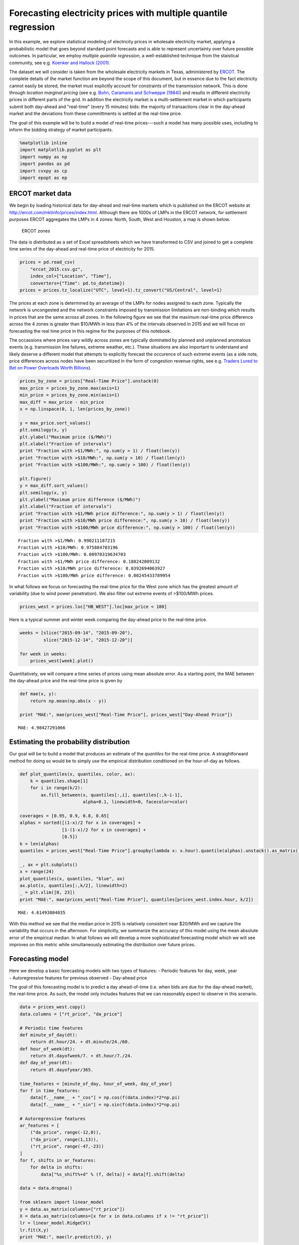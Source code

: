 
Forecasting electricity prices with multiple quantile regression
================================================================

In this example, we explore statistical modeling of electricity prices
in wholesale electricity market, applying a probabilistic model that
goes beyond standard point forecasts and is able to represent
uncertainty over future possible outcomes. In particular, we employ
*multiple quantile regression*, a well-established technique from the
staistical community, see e.g. `Koenker and Hallock
(2001) <http://www.econ.uiuc.edu/~roger/research/rq/QRJEP.pdf>`__.

The dataset we will consider is taken from the wholesale electricity
markets in Texas, administered by `ERCOT <http://ercot.com>`__. The
complete details of the market function are beyond the scope of this
document, but in essence due to the fact electricity cannot easily be
stored, the market must explicitly account for constraints of the
transmission network. This is done through *location marginal pricing*
(see e.g. `Bohn, Caramanis and Schweppe (1984) <lmp>`__) and results in
different electricity prices in different parts of the grid. In addition
the electricity market is a multi-settlement market in which
participants submit both day-ahead and "real-time" (every 15 minutes)
bids: the majority of transactions clear in the day-ahead market and the
deviations from these committments is settled at the real-time price.

The goal of this example will be to build a model of real-time
prices---such a model has many possible uses, including to inform the
bidding strategy of market participants.

.. code:: python

    %matplotlib inline
    import matplotlib.pyplot as plt
    import numpy as np
    import pandas as pd
    import cvxpy as cp
    import epopt as ep

ERCOT market data
-----------------

We begin by loading historical data for day-ahead and real-time markets
which is published on the ERCOT website at
http://ercot.com/mktinfo/prices/index.html. Although there are 1000s of
LMPs in the ERCOT network, for settlement purposes ERCOT aggregates the
LMPs in 4 zones: North, South, West and Houston, a map is shown below.

.. figure:: ercot_texas.png
   :alt: ERCOT zones

   ERCOT zones

The data is distributed as a set of Excel spreadsheets which we have
transformed to CSV and joined to get a complete time series of the
day-ahead and real-time price of electricity for 2015.

.. code:: python

    prices = pd.read_csv(
        "ercot_2015.csv.gz",
        index_col=["Location", "Time"],
        converters={"Time": pd.to_datetime})
    prices = prices.tz_localize("UTC", level=1).tz_convert("US/Central", level=1)

The prices at each zone is determined by an average of the LMPs for
nodes assigned to each zone. Typically the network is uncongested and
the network constraints imposed by transmission limitations are
non-binding which results in prices that are the same across all zones.
In the following figure we see that the maximum real-time price
difference across the 4 zones is greater than $10/MWh in less than 4% of
the intervals observed in 2015 and we will focus on forecasting the real
time price in this regime for the purposes of this notebook.

The occassions where prices vary wildly across zones are typically
dominated by planned and unplanned anomalous events (e.g. transmission
line failures, extreme weather, etc.). These situations are also
important to understand and likely deserve a different model that
attempts to explicitly forecast the occurence of such extreme events (as
a side note, price differences across nodes have been securitized in the
form of congestion revenue rights, see e.g. `Traders Lured to Bet on
Power Overloads Worth
Billions <http://www.bloomberg.com/news/articles/2014-08-14/traders-lured-to-bet-on-power-overloads-worth-billions>`__).

.. code:: python

    prices_by_zone = prices["Real-Time Price"].unstack(0)
    max_price = prices_by_zone.max(axis=1)
    min_price = prices_by_zone.min(axis=1)
    max_diff = max_price - min_price
    x = np.linspace(0, 1, len(prices_by_zone))
    
    y = max_price.sort_values()
    plt.semilogy(x, y)
    plt.ylabel("Maximum price ($/MWh)")
    plt.xlabel("Fraction of intervals")
    print "Fraction with >$1/MWh:", np.sum(y > 1) / float(len(y))
    print "Fraction with >$10/MWh:", np.sum(y > 10) / float(len(y))
    print "Fraction with >$100/MWh:", np.sum(y > 100) / float(len(y))
    
    plt.figure()
    y = max_diff.sort_values()
    plt.semilogy(x, y)
    plt.ylabel("Maximum price difference ($/MWh)")
    plt.xlabel("Fraction of intervals")
    print "Fraction with >$1/MWh price difference:", np.sum(y > 1) / float(len(y))
    print "Fraction with >$10/MWh price difference:", np.sum(y > 10) / float(len(y))
    print "Fraction with >$100/MWh price difference:", np.sum(y > 100) / float(len(y))


.. parsed-literal::

    Fraction with >$1/MWh: 0.990211187215
    Fraction with >$10/MWh: 0.975884703196
    Fraction with >$100/MWh: 0.00970319634703
    Fraction with >$1/MWh price difference: 0.188242009132
    Fraction with >$10/MWh price difference: 0.0392694063927
    Fraction with >$100/MWh price difference: 0.00245433789954



.. image:: ercot_files/ercot_6_1.png



.. image:: ercot_files/ercot_6_2.png


In what follows we focus on forecasting the real-time price for the West
zone which has the greatest amount of variability (due to wind power
penetration). We also filter out extreme events of >$100/MWh prices.

.. code:: python

    prices_west = prices.loc["HB_WEST"].loc[max_price < 100]

Here is a typical summer and winter week comparing the day-ahead price
to the real-time price.

.. code:: python

    weeks = [slice("2015-09-14", "2015-09-20"),
             slice("2015-12-14", "2015-12-20")]
    
    for week in weeks:
        prices_west[week].plot()



.. image:: ercot_files/ercot_10_0.png



.. image:: ercot_files/ercot_10_1.png


Quantitatively, we will compare a time series of prices using mean
absolute error. As a starting point, the MAE between the day-ahead price
and the real-time price is given by

.. code:: python

    def mae(x, y):
        return np.mean(np.abs(x - y))
    
    print "MAE:", mae(prices_west["Real-Time Price"], prices_west["Day-Ahead Price"])


.. parsed-literal::

    MAE: 4.98427291066


Estimating the probability distribution
---------------------------------------

Our goal will be to build a model that produces an estimate of the
*quantiles* for the real-time price. A straightforward method for doing
so would be to simply use the empirical distribution conditioned on the
hour-of-day as follows.

.. code:: python

    def plot_quantiles(x, quantiles, color, ax):
        k = quantiles.shape[1]
        for i in range(k/2):
            ax.fill_between(x, quantiles[:,i], quantiles[:,k-i-1], 
                            alpha=0.1, linewidth=0, facecolor=color)
            
    coverages = [0.95, 0.9, 0.8, 0.65]
    alphas = sorted([(1-x)/2 for x in coverages] +
                    [1-(1-x)/2 for x in coverages] +
                    [0.5])
    k = len(alphas)
    quantiles = prices_west["Real-Time Price"].groupby(lambda x: x.hour).quantile(alphas).unstack().as_matrix()
    
    _, ax = plt.subplots()
    x = range(24)
    plot_quantiles(x, quantiles, "blue", ax)
    ax.plot(x, quantiles[:,k/2], linewidth=2)
    _ = plt.xlim([0, 23])
    print "MAE:", mae(prices_west["Real-Time Price"], quantiles[prices_west.index.hour, k/2])


.. parsed-literal::

    MAE: 4.61493804035



.. image:: ercot_files/ercot_14_1.png


With this method we see that the median price in 2015 is relatively
consistent near $20/MWh and we capture the variability that occurs in
the afternoon. For simplicitly, we summarize the accuracy of this model
using the mean absolute error of the empirical median. In what follows
we will develop a more sophisticated forecasting model which we will see
improves on this metric while simultaneously estimating the distribution
over future prices.

Forecasting model
-----------------

| Here we develop a basic forecasting models with two types of features:
  - Periodic features for day, week, year
| - Autoregressive features for previous observed - Day-ahead price

The goal of this forecasting model is to predict a day ahead-of-time
(i.e. when bids are due for the day-ahead market), the real-time price.
As such, the model only includes features that we can reasonably expect
to observe in this scenario.

.. code:: python

    data = prices_west.copy()
    data.columns = ["rt_price", "da_price"]
    
    # Periodic time features
    def minute_of_day(dt):
        return dt.hour/24. + dt.minute/24./60.
    def hour_of_week(dt): 
        return dt.dayofweek/7. + dt.hour/7./24.    
    def day_of_year(dt): 
        return dt.dayofyear/365.
        
    time_features = [minute_of_day, hour_of_week, day_of_year]
    for f in time_features:
        data[f.__name__ + "_cos"] = np.cos(f(data.index)*2*np.pi)
        data[f.__name__ + "_sin"] = np.sin(f(data.index)*2*np.pi)
        
    # Autoregressive features
    ar_features = [
        ("da_price", range(-12,0)),
        ("da_price", range(1,13)),
        ("rt_price", range(-47,-23))
    ]
    for f, shifts in ar_features:
        for delta in shifts:
            data["%s_shift%+d" % (f, delta)] = data[f].shift(delta)
            
    data = data.dropna()
    
    from sklearn import linear_model
    y = data.as_matrix(columns=["rt_price"])
    X = data.as_matrix(columns=[x for x in data.columns if x != "rt_price"])
    lr = linear_model.RidgeCV()
    lr.fit(X,y)
    print "MAE:", mae(lr.predict(X), y)


.. parsed-literal::

    MAE: 3.70856043086


As can be seen above, a simple linear model improves significantly with
the features over the naive estimator (the empirical median). Next, we
will consider a nonlinear estimator by explicitly incorporating
nonlinear feature transforms using radial-basis functions. First, we
reduce the number of features to consider using a simple forward feature
selection process: at each iteration we add the feature that most
reduces the estimation error.

.. code:: python

    from sklearn import linear_model
    
    # Forward feature selection
    y = data.as_matrix(columns=["rt_price"])
    features = set(data.columns)
    features.remove("rt_price")
    selected = set([])
    for _ in range(20):
        best = (float("inf"), "")
        for f in features - selected:
            X = data.as_matrix(columns=selected.union([f]))
            lr = linear_model.RidgeCV(store_cv_values=True)
            lr.fit(X,y)
            score = np.min(np.mean(lr.cv_values_, axis=0))
            if score < best[0]:
                best = (score, f)
        print best
        selected.add(best[1])


.. parsed-literal::

    (62.504268714424605, 'da_price')
    (58.555533323226591, 'minute_of_day_sin')
    (51.487197447237193, 'rt_price_shift-24')
    (49.864444896063794, 'da_price_shift-8')
    (49.062356576060246, 'minute_of_day_cos')
    (48.014213087593696, 'rt_price_shift-47')
    (47.319490784616328, 'da_price_shift+9')
    (46.812685764461762, 'day_of_year_cos')
    (46.620055742061183, 'day_of_year_sin')
    (46.456541574331887, 'rt_price_shift-27')
    (46.349432957271581, 'hour_of_week_cos')
    (46.292870366817709, 'da_price_shift+12')
    (46.246103824362919, 'rt_price_shift-42')
    (46.217165579068386, 'da_price_shift+2')
    (46.194863376737608, 'rt_price_shift-33')
    (46.178536286346734, 'hour_of_week_sin')
    (46.170181551098715, 'rt_price_shift-45')
    (46.165017917578588, 'rt_price_shift-25')
    (46.164427759207562, 'rt_price_shift-30')
    (46.165687138175564, 'da_price_shift-12')


Now for each example we have a feature vector :math:`x \in \mathbb{R}^n`
and we use this to build a nonlinear estimator by augmenting the
features with radial basis functions (RBFs) taking the form

.. math::  \phi_j(x) = \exp\left(-\frac{\|x - \mu_j\|_2^2}{2 \sigma_j^2} \right) 

where the parameter :math:`\mu_j` determines the center and
:math:`\sigma_j` specifies the bandwidth of the :math:`j`\ th RBF
feature. In order to ensure that the radial basis functions cover the
subset of the feature space, we choose the centers using K-Means
clustering and the bandwidths using the median trick:

.. math::  \DeclareMathOperator*{\median}{median} \sigma_j = \median_{\ell \ne j} \| \mu_j - \mu_\ell\|_2 

In addition, in order to reduce computation time we fit the more
sophisticated model on a 10% sample of the original dataset. This is
simply expedient here as we have significantly more examples than
features but in general more data will only increase performance
(assuming overfitting is controlled, e.g. with cross-validation).

.. code:: python

    def sqdist(X, Y):
        """Squared euclidean distance for two sets of n-dimensional points"""
        return (
            np.tile(np.sum(X**2, axis=1), (Y.shape[0],1)).T + 
            np.tile(np.sum(Y**2, axis=1), (X.shape[0],1)) - 
            2*X.dot(Y.T))
    
    X = data.as_matrix(columns=selected)
    y = data.as_matrix(columns=["rt_price"])
    
    # Normalize and sample data 
    X = (X - np.mean(X, axis=0))/np.std(X, axis=0)
    X_full, y_full = X, y
    np.random.seed(0)
    s = np.random.choice(X.shape[0], X.shape[0]/10)
    X = X[s,:]
    y = y[s]
    
    # Use K-means to pick cluster centers
    from sklearn import cluster
    km = cluster.KMeans(n_clusters=1000, verbose=1, n_init=1, random_state=0)
    km.fit(X)
    
    # Median trick to pick bandwidth
    mu = km.cluster_centers_
    D = sqdist(mu, mu)
    np.fill_diagonal(D, 0)
    sigma = np.median(np.sqrt(D), axis=0)
    def rbf(X):
        return np.exp(-sqdist(X, mu) / (2*sigma**2))
    
    X_rbf = np.hstack((X, rbf(X)))
    X_full_rbf = np.hstack((X_full, rbf(X_full)))
    
    lr = linear_model.RidgeCV()
    lr.fit(X_rbf, y)
    
    print "MAE:", mae(y_full, lr.predict(X_full_rbf))


.. parsed-literal::

    Initialization complete
    Iteration  0, inertia 3127.451
    Iteration  1, inertia 2232.125
    Iteration  2, inertia 2186.868
    Iteration  3, inertia 2178.030
    Iteration  4, inertia 2177.182
    Converged at iteration 4
    MAE: 3.14760616416


Least absolute deviations
-------------------------

So far in the development of our forecasting model we have focused on
feature selection and simply employed the ordinary least squares model
with :math:`\ell_2`-regularization (also known as ridge regression). In
particular the ``sklearn`` method we have been using fits the parameters
:math:`\theta` by solving the optimization problem

.. math::  \DeclareMathOperator{\minimize}{minimize} \minimize \;\; (1/2) \|X\theta - y\|_2^2 + \lambda \|\theta\|_2^2 

where :math:`X` and :math:`y` are the training data. However, in this
problem our error metric is actually the :math:`\ell_1` loss and so we
can get better performance by minimizing that function directly. In
addition, since we have significantly expanded the number of features
using RBFs, it makes sense to employ some :math:`\ell_1`-regularization
in order to fit a sparse model. Putting these ideas together, our new
optimization problem is

.. math::  \minimize \;\; \|X\theta - y\|_1 + \lambda \|\theta\|_1 

In order to fit this model we employ `CVXPY <http://cvxpy.org>`__ and
`Epsilon <http://epopt.io>`__ which allows us to specify the
optimization problem directly.

.. code:: python

    def nz(x):
        return np.sum(np.abs(x) > 1e-4) / float(x.size)
    
    # Setup data
    X = X_rbf
    X_full = X_full_rbf
    y = np.ravel(y)
    
    # Parameters
    m, n = X.shape
    lam = 1e-1
    theta = cp.Variable(n)
    
    # Estimation
    f = cp.norm1(X*theta - y) + lam*cp.norm1(theta)
    prob = cp.Problem(cp.Minimize(f))
    ep.solve(prob, rel_tol=1e-3, verbose=True)
    
    # NOTE(mwytock): SCS takes ~140 seconds
    # prob.solve(solver=cp.SCS, verbose=True)
    
    print "MAE:", mae(y_full, X_full_rbf.dot(theta.value))
    print "nonzero:", nz(theta.value)


.. parsed-literal::

    Epsilon 0.2.3, prox-affine form
    objective:
      add(
        norm_1(var(x)),
        norm_1(var(y)),
        constant(var(z)))
    
    constraints:
      zero(add(add(dense(A)*var(z), scalar(-1.00)*const(b)), scalar(-1.00)*var(x)))
      zero(add(var(y), scalar(-1.00)*var(z)))
    
    Epsilon compile time: 0.1048 seconds
    iter=0 residuals primal=1.18e+01 [1.37e+00] dual=5.72e+01 [1.92e-02]
    iter=100 residuals primal=4.48e-01 [1.37e+00] dual=8.54e-01 [6.55e-02]
    iter=200 residuals primal=1.61e-01 [1.37e+00] dual=4.18e-01 [6.55e-02]
    iter=300 residuals primal=1.26e-01 [1.37e+00] dual=2.95e-01 [6.55e-02]
    iter=400 residuals primal=1.04e-01 [1.37e+00] dual=2.32e-01 [6.55e-02]
    iter=500 residuals primal=6.41e-02 [1.37e+00] dual=1.98e-01 [6.55e-02]
    iter=600 residuals primal=7.32e-02 [1.37e+00] dual=1.70e-01 [6.54e-02]
    iter=700 residuals primal=4.84e-02 [1.37e+00] dual=1.45e-01 [6.55e-02]
    iter=800 residuals primal=4.43e-02 [1.37e+00] dual=1.35e-01 [6.55e-02]
    iter=900 residuals primal=4.95e-02 [1.37e+00] dual=1.19e-01 [6.55e-02]
    iter=1000 residuals primal=4.35e-02 [1.37e+00] dual=1.11e-01 [6.55e-02]
    iter=1100 residuals primal=4.50e-02 [1.37e+00] dual=9.71e-02 [6.55e-02]
    iter=1200 residuals primal=4.01e-02 [1.37e+00] dual=9.30e-02 [6.55e-02]
    iter=1300 residuals primal=3.99e-02 [1.37e+00] dual=8.52e-02 [6.55e-02]
    iter=1400 residuals primal=3.50e-02 [1.37e+00] dual=8.05e-02 [6.55e-02]
    iter=1500 residuals primal=3.25e-02 [1.37e+00] dual=7.63e-02 [6.55e-02]
    iter=1600 residuals primal=2.56e-02 [1.37e+00] dual=7.40e-02 [6.55e-02]
    iter=1700 residuals primal=2.54e-02 [1.37e+00] dual=6.84e-02 [6.55e-02]
    iter=1740 residuals primal=2.87e-02 [1.37e+00] dual=6.52e-02 [6.55e-02]
    Epsilon solve time: 14.5131 seconds
    MAE: 2.95889509386
    nonzero: 0.447058823529


With our new model, we can compare our predicted real-time price to the
actual real-time price and see qualitatively that improves significantly
over the day-ahead price. In theory, we could employ such a model to
make virtual bids in the Ercot and others (e.g. CAISO refers to this
practice as `convergence
bidding <https://www.caiso.com/1807/1807996f7020.html>`__).

.. code:: python

    compare = pd.DataFrame()
    compare["Real-Time Price"] = data["rt_price"]
    compare["Day-Ahead Price"] = data["da_price"]
    compare["Predicted RT Price"] = X_full_rbf.dot(theta.value)
    
    for week in weeks:
        compare[week].plot()



.. image:: ercot_files/ercot_25_0.png



.. image:: ercot_files/ercot_25_1.png


Multiple quantile regression
----------------------------

However, clearly there is a large amount of intrinsic variability in the
real-time price and thus we would like to forecast not just a point
estimate of the future price at each interval but in fact a probability
distribution over future prices. Our method will be to represent a
distribution by its quantiles and for each interval we will produce an
estimate :math:`\hat{y}_\alpha` corresponding to the
:math:`\alpha`-quantile of :math:`y`. We will simultaneously estimate
quantiles for all :math:`\alpha` in some set :math:`\mathcal{A}` by
minimizing the loss function

.. math::


   \ell(\hat{y}_\mathcal{A}, y) = \sum_{\alpha \in \mathcal{A}} \psi_\alpha(\hat{y}_\alpha - y)

where :math:`\psi_\alpha` is the asymmetric absolute loss

.. math::


   \psi_\alpha(z) = \max \{\alpha z, (\alpha - 1)z\}.

In estimating the parameters with this new loss function we will
maintain the :math:`\ell_1`-penalty to encourage sparsity.

With standard statistical software, replacing the loss function would
require a new package to be developed, new numerical algorithms to be
studied and implemented, requiring significant effort. However, in the
declarative model provided by CVXPY/Epsilon, this modification is
straightforward. The main change necessary is to write the quantile loss
function as a series of numpy matrix operations. One way to do this is
as follows:

.. code:: python

    def quantile_loss(alphas, Theta, X, y):
        m, n = X.shape
        k = len(alphas)
        Y = np.tile(y, (k, 1)).T
        A = np.tile(alphas, (m, 1))
        Z = X*Theta - Y
        return cp.sum_entries(
            cp.max_elemwise(
                cp.mul_elemwise( -A, Z),
                cp.mul_elemwise(1-A, Z)))

Then, we simply specify the desired and quantiles and substitute this
function in place of our existing least absolute deviations term

.. code:: python

    # Desired coverage and quantiles
    coverages = [0.95, 0.9, 0.8, 0.65]
    alphas = sorted([(1-x)/2 for x in coverages] +
                    [1-(1-x)/2 for x in coverages] +
                    [0.5])
    
    # Parameters
    k = len(alphas)
    lam = 1e-1
    Theta = cp.Variable(n,k)
    
    # Estimation
    f = quantile_loss(alphas, Theta, X, y) + lam*cp.norm1(Theta)
    prob = cp.Problem(cp.Minimize(f))
    ep.solve(prob, rel_tol=1e-3, verbose=True)
    
    # NOTE(mwytock): SCS exhausts memory on this problem
    # prob.solver(solver=cp.SCS)
    
    print "MAE:", mae(y_full, X_full.dot(Theta.value[:,k/2]))
    print "nonzero:", nz(Theta.value)


.. parsed-literal::

    Epsilon 0.2.3, prox-affine form
    objective:
      add(
        sum_quantile(var(x)),
        norm_1(var(Y)),
        constant(var(Z)))
    
    constraints:
      zero(add(add(kron(scalar(1.00), dense(A))*var(Z), scalar(-1.00)*const(B)), scalar(-1.00)*var(x)))
      zero(add(var(Y), scalar(-1.00)*var(Z)))
    
    Epsilon compile time: 0.2207 seconds
    iter=0 residuals primal=1.94e+01 [4.11e+00] dual=1.10e+02 [4.17e-02]
    iter=100 residuals primal=1.49e+00 [4.11e+00] dual=1.03e+01 [7.05e-02]
    iter=200 residuals primal=1.12e+00 [4.11e+00] dual=4.47e+00 [7.41e-02]
    iter=300 residuals primal=4.04e-01 [4.11e+00] dual=2.73e+00 [7.52e-02]
    iter=400 residuals primal=2.99e-01 [4.11e+00] dual=1.97e+00 [7.55e-02]
    iter=500 residuals primal=3.84e-01 [4.11e+00] dual=1.40e+00 [7.58e-02]
    iter=600 residuals primal=2.37e-01 [4.11e+00] dual=1.09e+00 [7.60e-02]
    iter=700 residuals primal=1.79e-01 [4.11e+00] dual=8.47e-01 [7.61e-02]
    iter=800 residuals primal=1.40e-01 [4.11e+00] dual=7.10e-01 [7.61e-02]
    iter=900 residuals primal=1.38e-01 [4.13e+00] dual=5.58e-01 [7.61e-02]
    iter=1000 residuals primal=1.20e-01 [4.14e+00] dual=4.47e-01 [7.62e-02]
    iter=1100 residuals primal=1.21e-01 [4.15e+00] dual=3.67e-01 [7.62e-02]
    iter=1200 residuals primal=9.85e-02 [4.15e+00] dual=3.12e-01 [7.62e-02]
    iter=1300 residuals primal=7.89e-02 [4.16e+00] dual=2.84e-01 [7.62e-02]
    iter=1400 residuals primal=1.06e-01 [4.16e+00] dual=2.42e-01 [7.62e-02]
    iter=1500 residuals primal=7.68e-02 [4.17e+00] dual=2.18e-01 [7.62e-02]
    iter=1600 residuals primal=7.05e-02 [4.17e+00] dual=1.98e-01 [7.62e-02]
    iter=1700 residuals primal=5.43e-02 [4.17e+00] dual=1.81e-01 [7.62e-02]
    iter=1800 residuals primal=5.66e-02 [4.18e+00] dual=1.68e-01 [7.62e-02]
    iter=1900 residuals primal=5.19e-02 [4.18e+00] dual=1.55e-01 [7.62e-02]
    iter=2000 residuals primal=4.95e-02 [4.18e+00] dual=1.43e-01 [7.61e-02]
    iter=2100 residuals primal=4.34e-02 [4.18e+00] dual=1.34e-01 [7.62e-02]
    iter=2200 residuals primal=4.22e-02 [4.19e+00] dual=1.23e-01 [7.61e-02]
    iter=2300 residuals primal=3.72e-02 [4.19e+00] dual=1.20e-01 [7.61e-02]
    iter=2400 residuals primal=4.03e-02 [4.19e+00] dual=1.13e-01 [7.61e-02]
    iter=2500 residuals primal=3.75e-02 [4.19e+00] dual=1.08e-01 [7.61e-02]
    iter=2600 residuals primal=3.51e-02 [4.20e+00] dual=1.01e-01 [7.61e-02]
    iter=2700 residuals primal=3.19e-02 [4.20e+00] dual=9.86e-02 [7.61e-02]
    iter=2800 residuals primal=3.41e-02 [4.20e+00] dual=9.11e-02 [7.61e-02]
    iter=2900 residuals primal=3.37e-02 [4.20e+00] dual=8.57e-02 [7.61e-02]
    iter=3000 residuals primal=3.15e-02 [4.20e+00] dual=8.10e-02 [7.61e-02]
    iter=3090 residuals primal=3.82e-02 [4.20e+00] dual=7.40e-02 [7.61e-02]
    Epsilon solve time: 149.7839 seconds
    MAE: 2.96578568418
    nonzero: 0.22211328976


Finally, we visualize the forecasted distribution over prices on the
original two weeks showing that there is a significantly higher
probability of price spikes in the afternoon during summer than in
winter.

.. code:: python

    quantiles = pd.DataFrame(X_full.dot(Theta.value), index=data.index)
    
    def plot_price_and_quantiles(idx):
        _, ax = plt.subplots()
        data[idx]["rt_price"].plot(ax=ax)
        plot_quantiles(data[idx].index, quantiles[idx].as_matrix(), "blue", ax)
    
    plot_price_and_quantiles(slice("2015-09-14", "2015-09-20"))
    plot_price_and_quantiles(slice("2015-12-14", "2015-12-20"))



.. image:: ercot_files/ercot_31_0.png



.. image:: ercot_files/ercot_31_1.png


We can also zoom into to get a more detailed view of how the price
distribution evolves over the period of a single day.

.. code:: python

    plot_price_and_quantiles("2015-09-15")
    plot_price_and_quantiles("2015-12-14")



.. image:: ercot_files/ercot_33_0.png



.. image:: ercot_files/ercot_33_1.png


Final notes
-----------

In this example we have developed a probabilistic forecasting model for
real-time energy prices in the ERCOT market using
`Epsilon <http//epopt.io/>`__ and `CVXPY <http://cvxpy.org/>`__.
Although the input features considered here are relatively simple
(namely just autoregressive features and periodic time features) the
results are a significant improvement over naive baselines. Augmenting
the set of features to include relevant weather data (wind speeds,
temperatures, etc.) as well as the output of a load forecasting model
would likely improve performance further. Finally, in this example we
have explicitly excluded extreme events (price spikes) which likely
deserve their own dedicated treatment and although they may be harder to
predict directly, would likely be amenable to the probabilistic
forecasting approach presented here.
